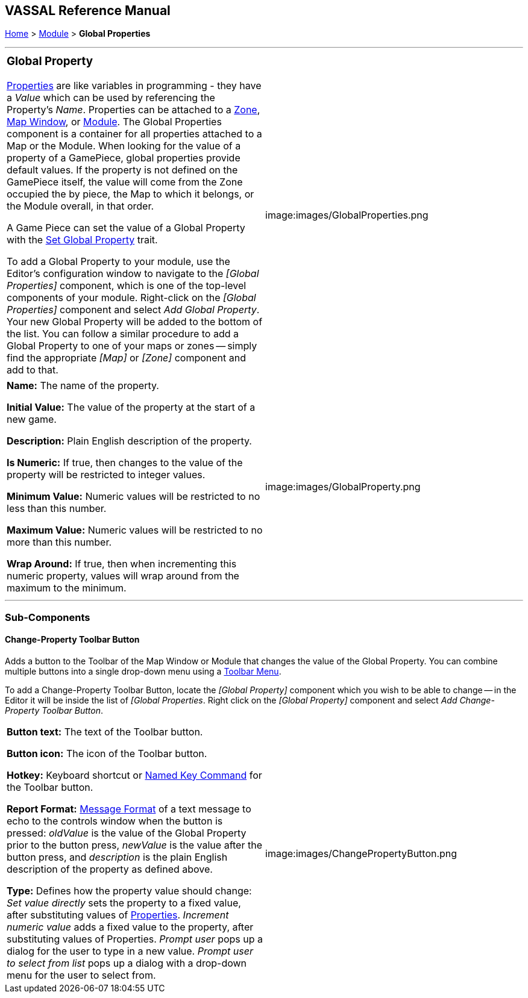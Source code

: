 == VASSAL Reference Manual
[#top]

[.small]#<<index.adoc#toc,Home>> > <<GameModule.adoc#top,Module>> > *Global Properties*#

'''''

[width="100%",cols="50%,50%",]
|===
a|
=== Global Property

<<Properties.adoc#top,Properties>> are like variables in programming - they have a _Value_ which can be used by referencing the Property's _Name_.
Properties can be attached to a <<ZonedGrid.adoc#Zone,Zone>>, <<Map.adoc#top,Map Window>>, or <<GameModule.adoc#top,Module>>.  The Global Properties component is a container for all properties attached to a Map or the Module.
When looking for the value of a property of a GamePiece, global properties provide default values.
If the property is not defined on the GamePiece itself, the value will come from the Zone occupied the by piece, the Map to which it belongs, or the Module overall, in that order.

A Game Piece can set the value of a Global Property with the <<SetGlobalProperty.adoc#top,Set Global Property>> trait.

To add a Global Property to your module, use the Editor's configuration window to navigate to the _[Global Properties]_ component, which is one of the top-level components of your module.
Right-click on the _[Global Properties]_ component and select _Add Global Property_.
Your new Global Property will be added to the bottom of the list.
You can follow a similar procedure to add a Global Property to one of your maps or zones -- simply find the appropriate _[Map]_ or _[Zone]_ component and add to that.

|image:images/GlobalProperties.png
|===

[cols=",",]
|===
|*Name:*  The name of the property.

*Initial Value:*  The value of the property at the start of a new game.

*Description:*  Plain English description of the property.

*Is Numeric:*  If true, then changes to the value of the property will be restricted to integer values.

*Minimum Value:*  Numeric values will be restricted to no less than this number.

*Maximum Value:*  Numeric values will be restricted to no more than this number.

*Wrap Around:*  If true, then when incrementing this numeric property, values will wrap around from the maximum to the minimum.
|image:images/GlobalProperty.png +
|===

'''''

=== Sub-Components

[#ChangePropertyToolbarButton]
==== Change-Property Toolbar Button

Adds a button to the Toolbar of the Map Window or Module that changes the value of the Global Property.
You can combine multiple buttons into a single drop-down menu using a <<ToolbarMenu.adoc#top,Toolbar Menu>>.

To add a Change-Property Toolbar Button, locate the _[Global Property]_ component which you wish to be able to change -- in the Editor it will be inside the list of _[Global Properties_.
Right click on the _[Global Property]_ component and select _Add Change-Property Toolbar Button_.

[cols=",",]
|===
|*Button text:*  The text of the Toolbar button.

*Button icon:*  The icon of the Toolbar button.

*Hotkey:*  Keyboard shortcut or <<NamedKeyCommand.adoc#top,Named Key Command>> for the Toolbar button.

*Report Format:*  <<MessageFormat.adoc#top,Message Format>> of a text message to echo to the controls window when the button is pressed:  _oldValue_ is the value of the Global Property prior to the button press, _newValue_ is the value after the button press, and _description_ is the plain English description of the property as defined above.

*Type:*  Defines how the property value should change:  _Set value directly_ sets the property to a fixed value, after substituting values of <<Properties.adoc#top,Properties>>.  _Increment numeric value_ adds a fixed value to the property, after substituting values of Properties.
_Prompt user_ pops up a dialog for the user to type in a new value.
_Prompt user to select from list_ pops up a dialog with a drop-down menu for the user to select from.
|image:images/ChangePropertyButton.png
|===

[#Definition]
